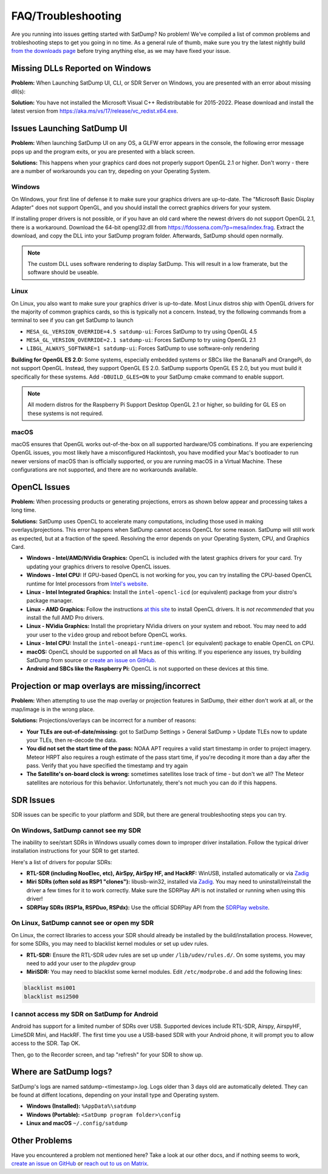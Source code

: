 FAQ/Troubleshooting
===================

Are you running into issues getting started with SatDump? No problem! We've compiled a list of common problems and trobleshooting steps to 
get you going in no time. As a general rule of thumb, make sure you try the latest nightly build `from the downloads page <https://www.satdump.org/download/#nightly>`__
before trying anything else, as we may have fixed your issue.

Missing DLLs Reported on Windows
--------------------------------

**Problem:** When Launching SatDump UI, CLI, or SDR Server on Windows, you are presented with an error about missing dll(s):

|image0|

**Solution:** You have not installed the Microsoft Visual C++ Redistributable for 2015-2022. Please download and install the latest version from
`https://aka.ms/vs/17/release/vc_redist.x64.exe <https://aka.ms/vs/17/release/vc_redist.x64.exe>`__.

Issues Launching SatDump UI
---------------------------

**Problem:** When launching SatDump UI on any OS, a GLFW error appears in the console, the following error message pops up and the program exits, or you
are presented with a black screen.

|image1|

**Solutions:** This happens when your graphics card does not properly support OpenGL 2.1 or higher. Don't worry - there are a number of workarounds you can try,
depeding on your Operating System.

Windows
^^^^^^^

On Windows, your first line of defense it to make sure your graphics drivers are up-to-date. The "Microsoft Basic Display Adapter" does not support OpenGL, and you should
install the correct graphics drivers for your system.

If installing proper drivers is not possible, or if you have an old card where the newest drivers do not support OpenGL 2.1, there is a workaround. Download the 64-bit
opengl32.dll from `https://fdossena.com/?p=mesa/index.frag <https://fdossena.com/?p=mesa/index.frag>`__. Extract the download, and copy the DLL into your SatDump program folder.
Afterwards, SatDump should open normally.

.. note::
   The custom DLL uses software rendering to display SatDump. This will result in a low framerate, but the software should be useable.

Linux
^^^^^

On Linux, you also want to make sure your graphics driver is up-to-date. Most Linux distros ship with OpenGL drivers for the majority of common graphics cards, so this is
typically not a concern. Instead, try the following commands from a terminal to see if you can get SatDump to launch

* ``MESA_GL_VERSION_OVERRIDE=4.5 satdump-ui``: Forces SatDump to try using OpenGL 4.5
* ``MESA_GL_VERSION_OVERRIDE=2.1 satdump-ui``: Forces SatDump to try using OpenGL 2.1
* ``LIBGL_ALWAYS_SOFTWARE=1 satdump-ui``: Forces SatDump to use software-only rendering

**Building for OpenGL ES 2.0:** Some systems, especially embedded systems or SBCs like the BananaPi and OrangePi, do not support OpenGL. Instead, they support OpenGL ES 2.0.
SatDump supports OpenGL ES 2.0, but you must build it specifically for these systems. Add ``-DBUILD_GLES=ON`` to your SatDump cmake command to enable support.

.. note::
   All modern distros for the Raspberry Pi Support Desktop OpenGL 2.1 or higher, so building for GL ES on these systems is not required.

macOS
^^^^^

macOS ensures that OpenGL works out-of-the-box on all supported hardware/OS combinations. If you are experiencing OpenGL issues, you most likely have a misconfigured Hackintosh,
you have modified your Mac's bootloader to run newer versions of macOS than is officially supported, or you are running macOS in a Virtual Machine. These configurations are not
supported, and there are no workarounds available.

OpenCL Issues
-------------

**Problem:** When processing products or generating projections, errors as shown below appear and processing takes a long time.

|image2|

**Solutions:** SatDump uses OpenCL to accelerate many computations, including those used in making overlays/projections. This error happens when SatDump cannot access OpenCL for
some reason. SatDump will still work as expected, but at a fraction of the speed. Resolving the error depends on your Operating System, CPU, and Graphics Card.

* **Windows - Intel/AMD/NVidia Graphics:** OpenCL is included with the latest graphics drivers for your card. Try updating your graphics drivers to resolve OpenCL issues.
* **Windows - Intel CPU:** If GPU-based OpenCL is not working for you, you can try installing the CPU-based OpenCL runtime for Intel processors from
  `Intel's website <https://www.intel.com/content/www/us/en/developer/articles/technical/intel-cpu-runtime-for-opencl-applications-with-sycl-support.html>`__.
* **Linux - Intel Integrated Graphics:** Install the ``intel-opencl-icd`` (or equivalent) package from your distro's package manager.
* **Linux - AMD Graphics:** Follow the instructions `at this site <https://math.dartmouth.edu/~sarunas/amdgpu-opencl.html>`__ to install OpenCL drivers. It is *not recommended* that
  you install the full AMD Pro drivers.
* **Linux - NVidia Graphics:** Install the proprietary NVidia drivers on your system and reboot. You may need to add your user to the ``video`` group and reboot before OpenCL works.
* **Linux - Intel CPU:** Install the ``intel-oneapi-runtime-opencl`` (or equivalent) package to enable OpenCL on CPU.
* **macOS:** OpenCL should be supported on all Macs as of this writing. If you esperience any issues, try building SatDump from source or
  `create an issue on GitHub <https://github.com/SatDump/SatDump/issues>`__.
* **Android and SBCs like the Raspberry Pi:** OpenCL is not supported on these devices at this time.

Projection or map overlays are missing/incorrect
------------------------------------------------

**Problem:** When attempting to use the map overlay or projection features in SatDump, their either don't work at all, or the map/image is in the wrong place.

|image3|

**Solutions:** Projections/overlays can be incorrect for a number of reasons:

* **Your TLEs are out-of-date/missing:** got to SatDump Settings > General SatDump > Update TLEs now to update your TLEs, then re-decode the data.
  |image4|

* **You did not set the start time of the pass:** NOAA APT requires a valid start timestamp in order to project imagery. Meteor HRPT also requires a rough estimate of the
  pass start time, if you're decoding it more than a day after the pass. Verify that you have specified the timestamp and try again
* **The Satellite's on-board clock is wrong:** sometimes satellites lose track of time - but don't we all? The Meteor satellites are notorious for this behavior. Unfortunately,
  there's not much you can do if this happens.

SDR Issues
----------

SDR issues can be specific to your platform and SDR, but there are general troubleshooting steps you can try.

On Windows, SatDump cannot see my SDR
^^^^^^^^^^^^^^^^^^^^^^^^^^^^^^^^^^^^^
The inability to see/start SDRs in Windows usually comes down to improper driver installation. Follow the typical driver installation instructions for your SDR to get started.

Here's a list of drivers for popular SDRs:

* **RTL-SDR (including NooElec, etc), AirSpy, AirSpy HF, and HackRF:** WinUSB, installed automatically or via `Zadig <https://zadig.akeo.ie/>`__
* **Miri SDRs (often sold as RSP1 "clones"):** libusb-win32, installed via `Zadig <https://zadig.akeo.ie/>`__. You may need to uninstall/reinstall the driver a few times
  for it to work correctly. Make sure the SDRPlay API is not installed or running when using this driver!
* **SDRPlay SDRs (RSP1a, RSPDuo, RSPdx):** Use the official SDRPlay API from the `SDRPlay website <https://www.sdrplay.com/api/>`__.

On Linux, SatDump cannot see or open my SDR
^^^^^^^^^^^^^^^^^^^^^^^^^^^^^^^^^^^^^^^^^^^

On Linux, the correct libraries to access your SDR should already be installed by the build/installation process. However, for some SDRs, you may need to blacklist kernel
modules or set up udev rules.

* **RTL-SDR:** Ensure the RTL-SDR udev rules are set up under ``/lib/udev/rules.d/``. On some systems, you may need to add your user to the `plugdev` group
* **MiriSDR:** You may need to blacklist some kernel modules. Edit ``/etc/modprobe.d`` and add the following lines:

.. code-block::

   blacklist msi001
   blacklist msi2500

I cannot access my SDR on SatDump for Android
^^^^^^^^^^^^^^^^^^^^^^^^^^^^^^^^^^^^^^^^^^^^^

Android has support for a limited number of SDRs over USB. Supported devices include RTL-SDR, Airspy, AirspyHF, LimeSDR Mini, and HackRF. The first time you use a USB-based
SDR with your Android phone, it will prompt you to allow access to the SDR. Tap OK.

|image5|

Then, go to the Recorder screen, and tap "refresh" for your SDR to show up.

|image6|

Where are SatDump logs?
-----------------------

SatDump's logs are named satdump-\<timestamp\>.log. Logs older than 3 days old are automatically deleted. They can be found at diffent locations, depending on your install
type and Operating system.

* **Windows (Installed):** ``%AppData%\satdump``
* **Windows (Portable):** ``<SatDump program folder>\config``
* **Linux and macOS** ``~/.config/satdump``

Other Problems
--------------

Have you encountered a problem not mentioned here? Take a look at our other docs, and if nothing seems to work,
`create an issue on GitHub <https://github.com/SatDump/SatDump/issues>`__ or `reach out to us on Matrix <https://matrix.to/#/#satdump:altillimity.com>`__.

.. |image0| image:: images/troubleshooting/no_runtime.png
.. |image1| image:: images/troubleshooting/gl_error.png
.. |image2| image:: images/troubleshooting/cl_error.png
.. |image3| image:: images/troubleshooting/bad_projection.png
.. |image4| image:: images/troubleshooting/update_tle.png
.. |image5| image:: images/troubleshooting/android_prompt.png
.. |image6| image:: images/troubleshooting/android_usb.png

